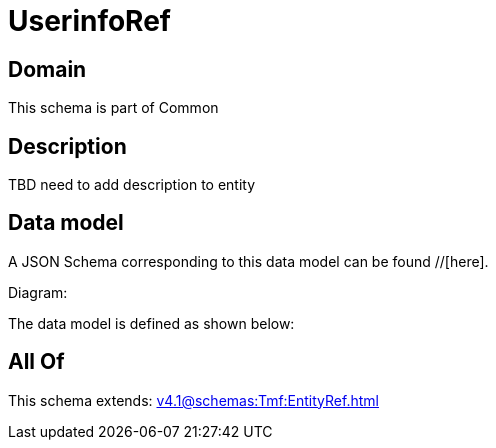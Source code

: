 = UserinfoRef

[#domain]
== Domain

This schema is part of Common

[#description]
== Description
TBD need to add description to entity


[#data_model]
== Data model

A JSON Schema corresponding to this data model can be found //[here].

Diagram:


The data model is defined as shown below:


[#all_of]
== All Of

This schema extends: xref:v4.1@schemas:Tmf:EntityRef.adoc[]
